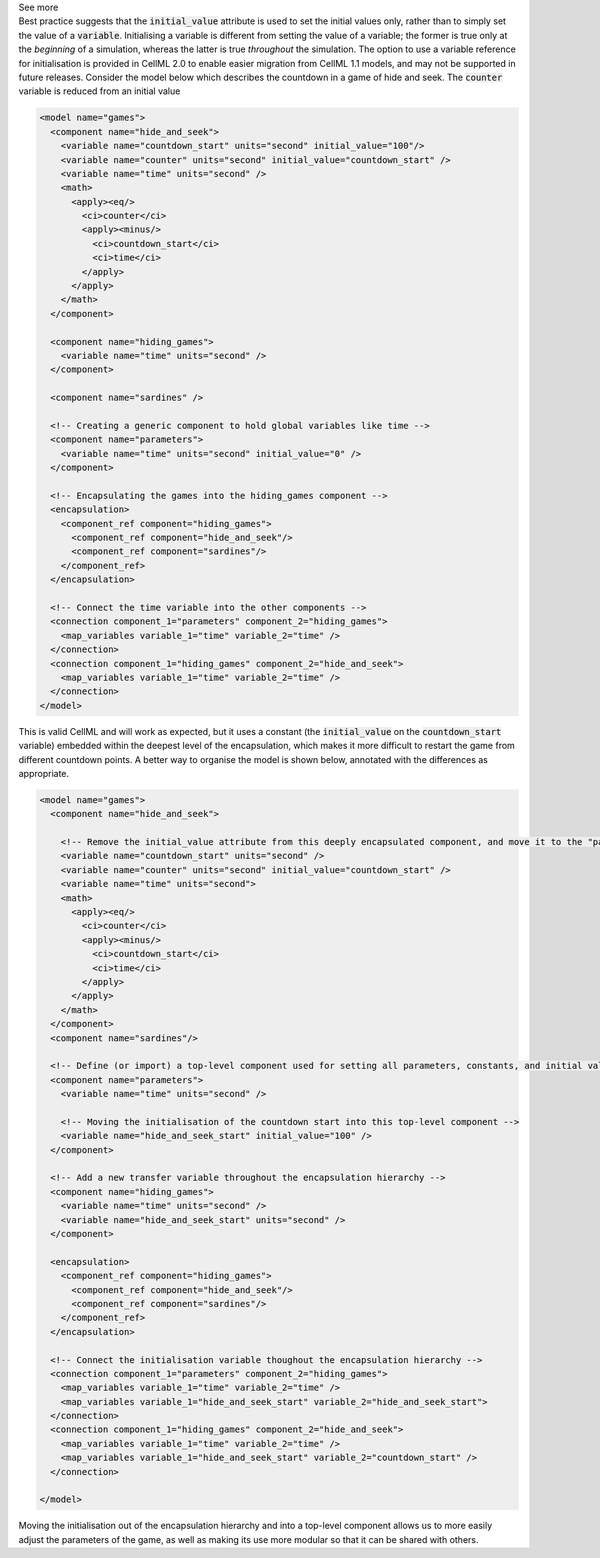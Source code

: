 .. _informC06_interpretation_of_initial_values:

.. container:: toggle

  .. container:: header

    See more

  .. container:: infospec

    Best practice suggests that the :code:`initial_value` attribute is used to set the initial values only, rather than to simply set the value of a :code:`variable`.  
    Initialising a variable is different from setting the value of a variable; the former is true only at the *beginning* of a simulation, whereas the latter is true *throughout* the simulation.
    The option to use a variable reference for initialisation is provided in CellML 2.0 to enable easier migration from CellML 1.1 models, and may not be supported in future releases.
    Consider the model below which describes the countdown in a game of hide and seek.  
    The :code:`counter` variable is reduced from an initial value 

    .. code-block:: xml

      <model name="games">
        <component name="hide_and_seek">
          <variable name="countdown_start" units="second" initial_value="100"/>
          <variable name="counter" units="second" initial_value="countdown_start" />
          <variable name="time" units="second" />
          <math>
            <apply><eq/>
              <ci>counter</ci>
              <apply><minus/>
                <ci>countdown_start</ci>
                <ci>time</ci>
              </apply>
            </apply>
          </math>
        </component>

        <component name="hiding_games">
          <variable name="time" units="second" />
        </component>

        <component name="sardines" />

        <!-- Creating a generic component to hold global variables like time -->
        <component name="parameters">
          <variable name="time" units="second" initial_value="0" />
        </component>

        <!-- Encapsulating the games into the hiding_games component -->
        <encapsulation>
          <component_ref component="hiding_games">
            <component_ref component="hide_and_seek"/>
            <component_ref component="sardines"/>
          </component_ref>
        </encapsulation>

        <!-- Connect the time variable into the other components -->
        <connection component_1="parameters" component_2="hiding_games">
          <map_variables variable_1="time" variable_2="time" />
        </connection>
        <connection component_1="hiding_games" component_2="hide_and_seek">
          <map_variables variable_1="time" variable_2="time" />
        </connection>
      </model>

    This is valid CellML and will work as expected, but it uses a constant (the :code:`initial_value` on the :code:`countdown_start` variable) embedded within the deepest level of the encapsulation, which makes it more difficult to restart the game from different countdown points.
    A better way to organise the model is shown below, annotated with the differences as appropriate.

    .. code-block:: xml

      <model name="games">
        <component name="hide_and_seek">

          <!-- Remove the initial_value attribute from this deeply encapsulated component, and move it to the "parameters" component instead -->
          <variable name="countdown_start" units="second" />
          <variable name="counter" units="second" initial_value="countdown_start" />
          <variable name="time" units="second">
          <math>
            <apply><eq/>
              <ci>counter</ci>
              <apply><minus/>
                <ci>countdown_start</ci>
                <ci>time</ci>
              </apply>
            </apply>
          </math>
        </component>
        <component name="sardines"/>

        <!-- Define (or import) a top-level component used for setting all parameters, constants, and initial values -->
        <component name="parameters">
          <variable name="time" units="second" />

          <!-- Moving the initialisation of the countdown start into this top-level component -->
          <variable name="hide_and_seek_start" initial_value="100" />
        </component>

        <!-- Add a new transfer variable throughout the encapsulation hierarchy -->
        <component name="hiding_games">
          <variable name="time" units="second" />
          <variable name="hide_and_seek_start" units="second" />
        </component>

        <encapsulation>
          <component_ref component="hiding_games">
            <component_ref component="hide_and_seek"/>
            <component_ref component="sardines"/>
          </component_ref>
        </encapsulation>

        <!-- Connect the initialisation variable thoughout the encapsulation hierarchy -->
        <connection component_1="parameters" component_2="hiding_games">
          <map_variables variable_1="time" variable_2="time" />
          <map_variables variable_1="hide_and_seek_start" variable_2="hide_and_seek_start">
        </connection>
        <connection component_1="hiding_games" component_2="hide_and_seek">
          <map_variables variable_1="time" variable_2="time" />
          <map_variables variable_1="hide_and_seek_start" variable_2="countdown_start" />
        </connection>

      </model>

    Moving the initialisation out of the encapsulation hierarchy and into a top-level component allows us to more easily adjust the parameters of the game, as well as making its use more modular so that it can be shared with others.


      
    
     